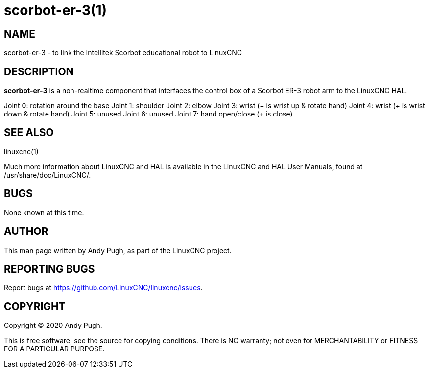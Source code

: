 = scorbot-er-3(1)

== NAME

scorbot-er-3 - to link the Intellitek Scorbot educational robot to
LinuxCNC

== DESCRIPTION

*scorbot-er-3* is a non-realtime component that interfaces the control
box of a Scorbot ER-3 robot arm to the LinuxCNC HAL.

Joint 0: rotation around the base Joint 1: shoulder Joint 2: elbow Joint
3: wrist (+ is wrist up & rotate hand) Joint 4: wrist (+ is wrist down &
rotate hand) Joint 5: unused Joint 6: unused Joint 7: hand open/close (+
is close)

== SEE ALSO

linuxcnc(1)

Much more information about LinuxCNC and HAL is available in the
LinuxCNC and HAL User Manuals, found at /usr/share/doc/LinuxCNC/.

== BUGS

None known at this time.

== AUTHOR

This man page written by Andy Pugh, as part of the LinuxCNC project.

== REPORTING BUGS

Report bugs at https://github.com/LinuxCNC/linuxcnc/issues.

== COPYRIGHT

Copyright © 2020 Andy Pugh.

This is free software; see the source for copying conditions. There is
NO warranty; not even for MERCHANTABILITY or FITNESS FOR A PARTICULAR
PURPOSE.
